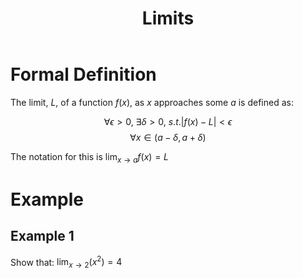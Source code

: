 #+TITLE: Limits

* Formal Definition

The limit, \( L \), of a function \( f(x) \), as \( x \) approaches some \( a \) is
defined as:

\[ \forall \epsilon > 0, \ \exists \delta > 0, \ s.t. | f(x) - L | < \epsilon \]
\[ \forall x \in (a - \delta, a + \delta) \]

The notation for this is \( \lim_{x \to a} f(x) = L \)
* Example

** Example 1

   Show that: \( \lim_{x \to 2} (x^2) = 4\)
